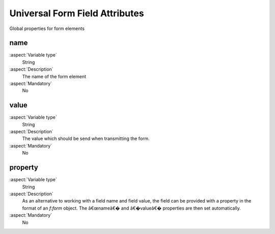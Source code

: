 

.. _UniversalFormFieldAttributes:

Universal Form Field Attributes
===============================

Global properties for form elements


name
----

:aspect:`Variable type`
   String

:aspect:`Description`
   The name of the form element


:aspect:`Mandatory`
   No

value
-----

:aspect:`Variable type`
   String

:aspect:`Description`
   The value which should be send when transmitting the form.


:aspect:`Mandatory`
    No

property
--------

:aspect:`Variable type`
    String

:aspect:`Description`
    As an alternative to working with a field name and field value, the field can be provided with a property in the
    format of an `f:form` object. The â€œnameâ€� and â€�valueâ€� properties are then set automatically.


:aspect:`Mandatory`
    No